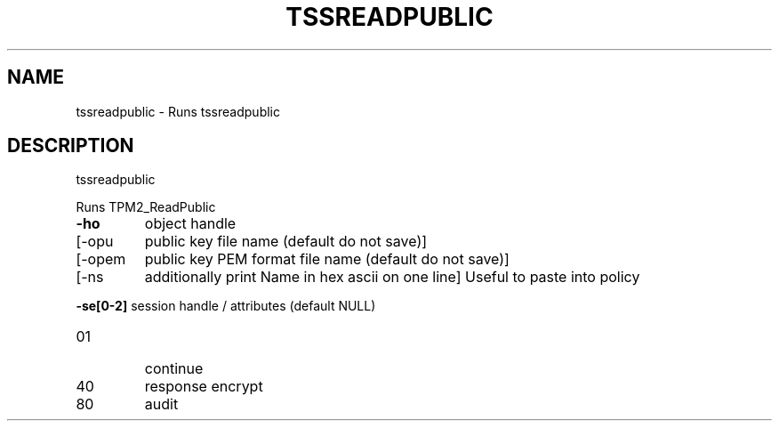'.\" DO NOT MODIFY THIS FILE!  It was generated by help2man 1.47.13.
.TH TSSREADPUBLIC "1" "November 2020" "tssreadpublic 1.6" "User Commands"
.SH NAME
tssreadpublic \- Runs tssreadpublic
.SH DESCRIPTION
tssreadpublic
.PP
Runs TPM2_ReadPublic
.TP
\fB\-ho\fR
object handle
.TP
[\-opu
public key file name (default do not save)]
.TP
[\-opem
public key PEM format file name (default do not save)]
.TP
[\-ns
additionally print Name in hex ascii on one line]
Useful to paste into policy
.HP
\fB\-se[0\-2]\fR session handle / attributes (default NULL)
.TP
01
continue
.TP
40
response encrypt
.TP
80
audit
